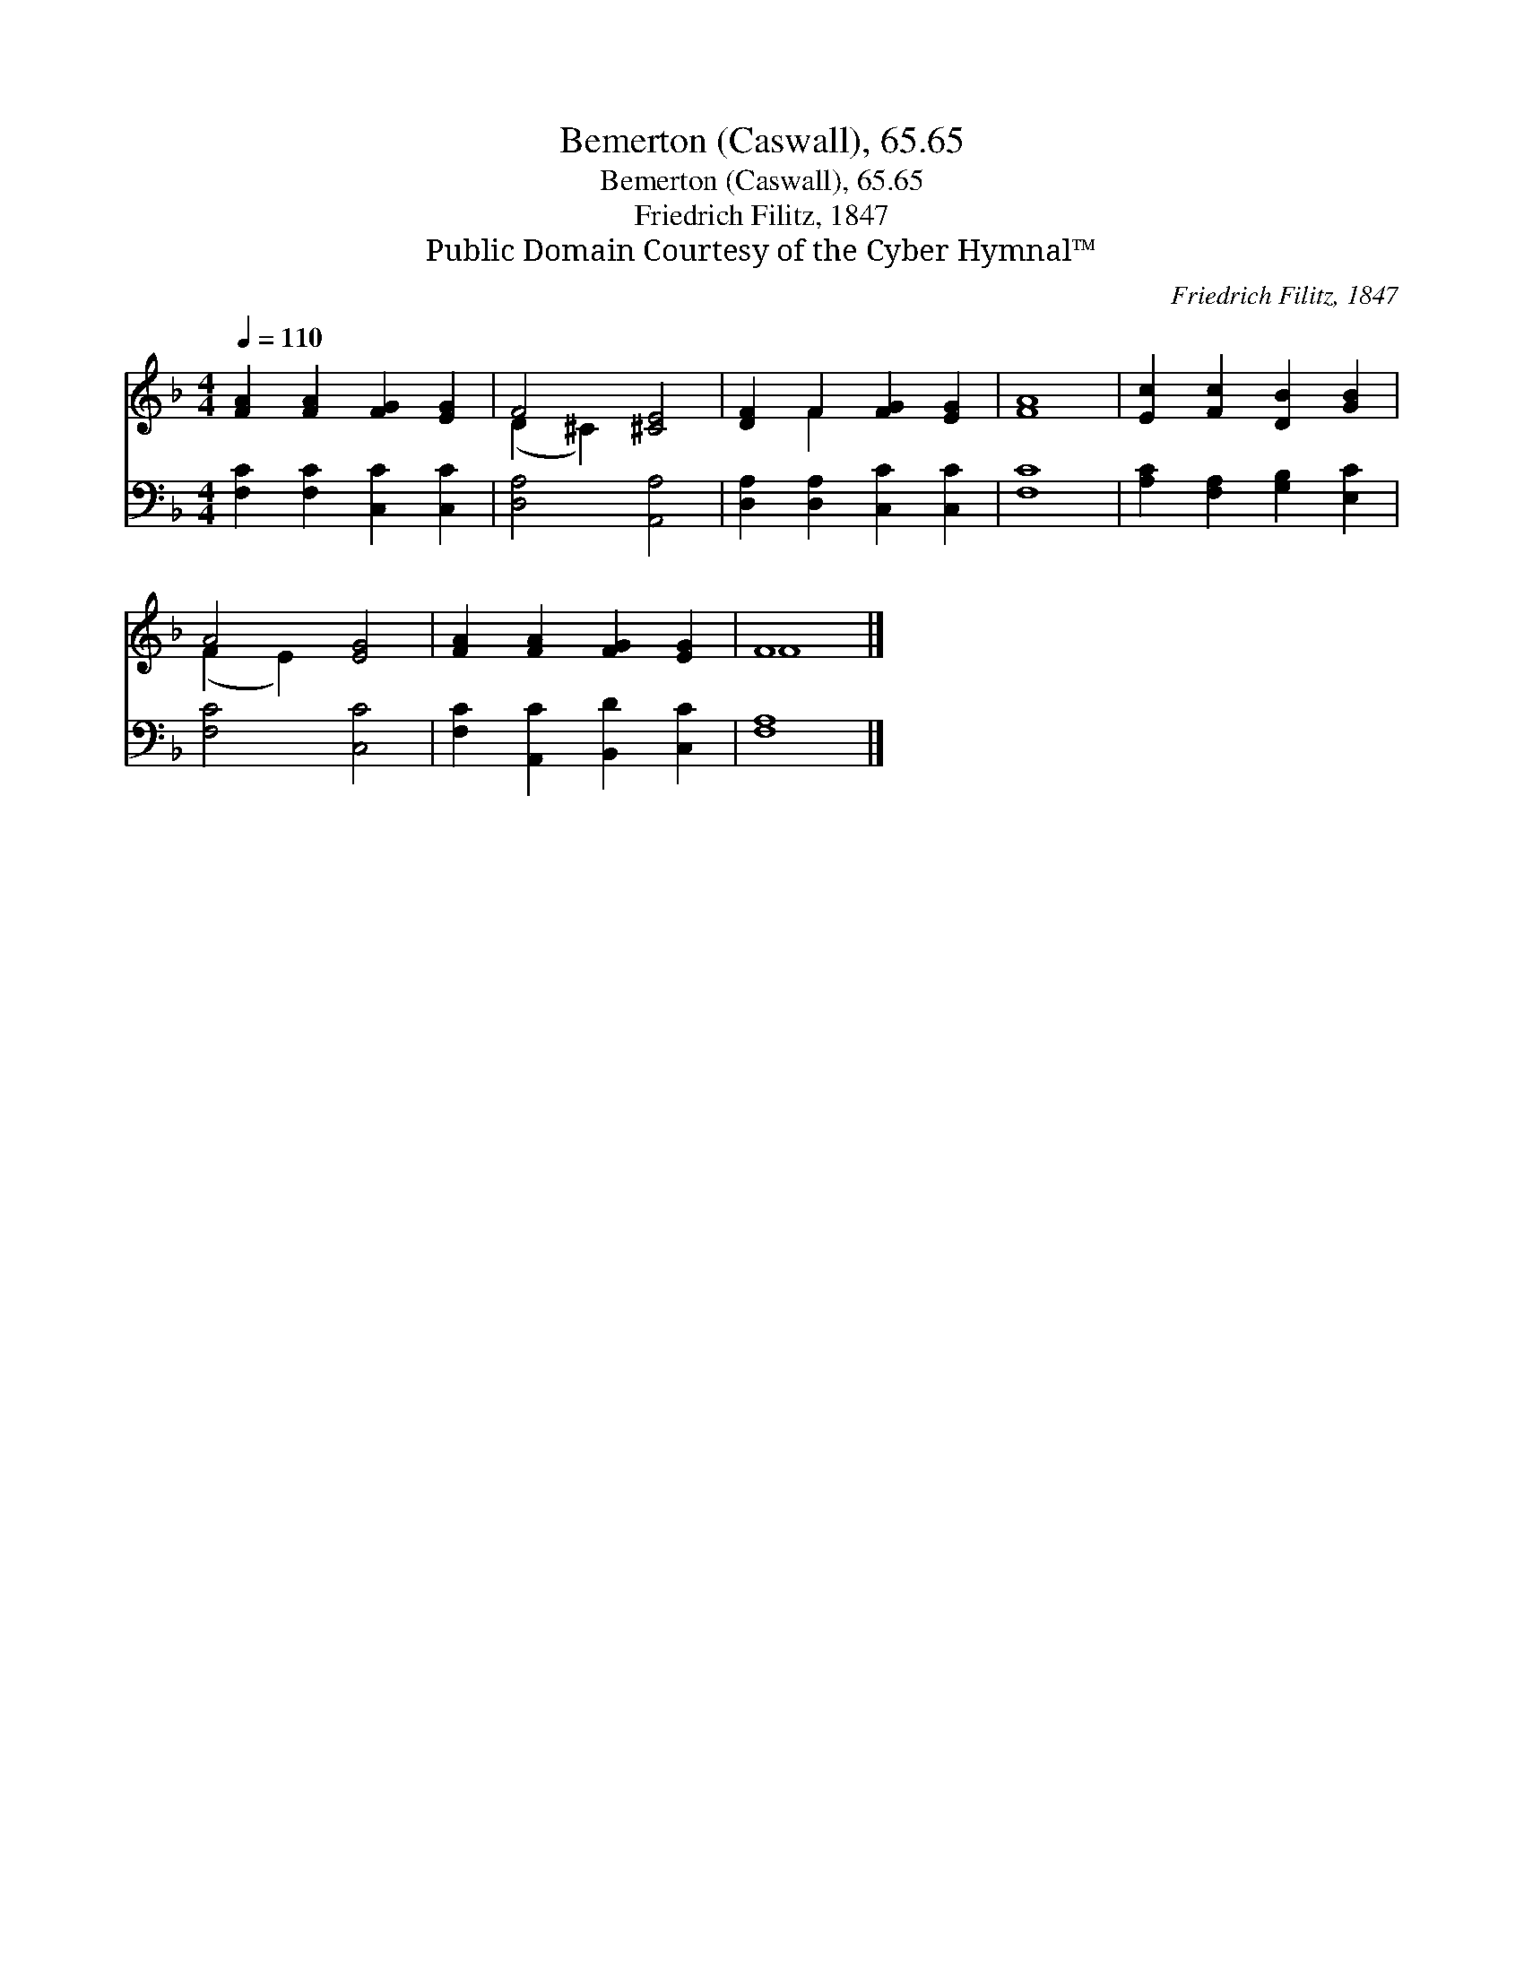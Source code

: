 X:1
T:Bemerton (Caswall), 65.65
T:Bemerton (Caswall), 65.65
T:Friedrich Filitz, 1847
T:Public Domain Courtesy of the Cyber Hymnal™
C:Friedrich Filitz, 1847
Z:Public Domain
Z:Courtesy of the Cyber Hymnal™
%%score ( 1 2 ) 3
L:1/8
Q:1/4=110
M:4/4
K:F
V:1 treble 
V:2 treble 
V:3 bass 
V:1
 [FA]2 [FA]2 [FG]2 [EG]2 | F4 [^CE]4 | [DF]2 F2 [FG]2 [EG]2 | [FA]8 | [Ec]2 [Fc]2 [DB]2 [GB]2 | %5
 A4 [EG]4 | [FA]2 [FA]2 [FG]2 [EG]2 | F8 |] %8
V:2
 x8 | (D2 ^C2) x4 | x2 F2 x4 | x8 | x8 | (F2 E2) x4 | x8 | F8 |] %8
V:3
 [F,C]2 [F,C]2 [C,C]2 [C,C]2 | [D,A,]4 [A,,A,]4 | [D,A,]2 [D,A,]2 [C,C]2 [C,C]2 | [F,C]8 | %4
 [A,C]2 [F,A,]2 [G,B,]2 [E,C]2 | [F,C]4 [C,C]4 | [F,C]2 [A,,C]2 [B,,D]2 [C,C]2 | [F,A,]8 |] %8

